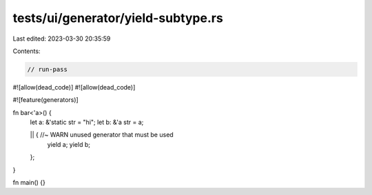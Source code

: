 tests/ui/generator/yield-subtype.rs
===================================

Last edited: 2023-03-30 20:35:59

Contents:

.. code-block:: rs

    // run-pass
#![allow(dead_code)]
#![allow(dead_code)]

#![feature(generators)]

fn bar<'a>() {
    let a: &'static str = "hi";
    let b: &'a str = a;

    || { //~ WARN unused generator that must be used
        yield a;
        yield b;
    };
}

fn main() {}


